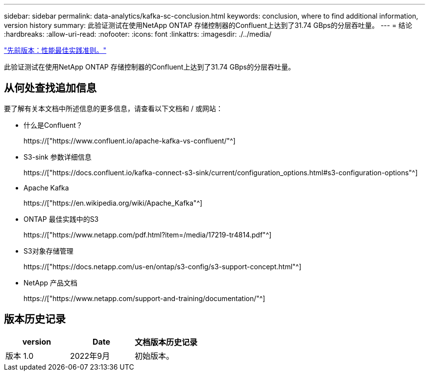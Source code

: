 ---
sidebar: sidebar 
permalink: data-analytics/kafka-sc-conclusion.html 
keywords: conclusion, where to find additional information, version history 
summary: 此验证测试在使用NetApp ONTAP 存储控制器的Confluent上达到了31.74 GBps的分层吞吐量。 
---
= 结论
:hardbreaks:
:allow-uri-read: 
:nofooter: 
:icons: font
:linkattrs: 
:imagesdir: ./../media/


link:kafka-sc-performance-best-practice-guidelines.html["先前版本：性能最佳实践准则。"]

[role="lead"]
此验证测试在使用NetApp ONTAP 存储控制器的Confluent上达到了31.74 GBps的分层吞吐量。



== 从何处查找追加信息

要了解有关本文档中所述信息的更多信息，请查看以下文档和 / 或网站：

* 什么是Confluent？
+
https://["https://www.confluent.io/apache-kafka-vs-confluent/"^]

* S3-sink 参数详细信息
+
https://["https://docs.confluent.io/kafka-connect-s3-sink/current/configuration_options.html#s3-configuration-options"^]

* Apache Kafka
+
https://["https://en.wikipedia.org/wiki/Apache_Kafka"^]

* ONTAP 最佳实践中的S3
+
https://["https://www.netapp.com/pdf.html?item=/media/17219-tr4814.pdf"^]

* S3对象存储管理
+
https://["https://docs.netapp.com/us-en/ontap/s3-config/s3-support-concept.html"^]

* NetApp 产品文档
+
https://["https://www.netapp.com/support-and-training/documentation/"^]





== 版本历史记录

|===
| version | Date | 文档版本历史记录 


| 版本 1.0 | 2022年9月 | 初始版本。 
|===
